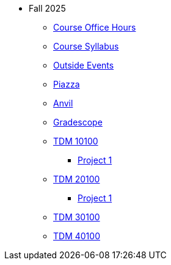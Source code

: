 * Fall 2025
** xref:office_hours.adoc[Course Office Hours]
** xref:syllabus.adoc[Course Syllabus]
** https://datamine.purdue.edu/events/[Outside Events]
** https://www.piazza.com[Piazza]
** https://ondemand.anvil.rcac.purdue.edu[Anvil]
** https://www.gradescope.com[Gradescope]
** xref:10100/projects.adoc[TDM 10100]
*** xref:10100/project1.adoc[Project 1]
** xref:20100/projects.adoc[TDM 20100]
*** xref:20100/project1.adoc[Project 1]
** xref:30100/projects.adoc[TDM 30100]
** xref:40100/projects.adoc[TDM 40100]
